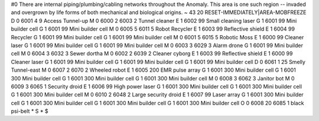 #0
There are internal piping/plumbing/cabling networks throughout the Anomaly. 
This area is one such region -- invaded and overgrown by life forms of both 
mechanical and biological origins. 
~
43 20 RESET-IMMEDIATELY|AREA-MOBFREEZE
D 0 6001 4 9                   Access Tunnel-up
M 0 6000 2 6003 2              Tunnel cleaner
E 1 6002 99                      Small cleaning laser
G 1 6001 99                      Mini builder cell
G 1 6001 99                      Mini builder cell
M 0 6005 5 6011 5              Robot Recycler
E 1 6003 99                      Reflective shield
E 1 6004 99                      Recycler
G 1 6001 99                      Mini builder cell
G 1 6001 99                      Mini builder cell
M 0 6001 5 6015 5              Robotic Moss
E 1 6000 99                      Cleaner laser
G 1 6001 99                      Mini builder cell
G 1 6001 99                      Mini builder cell
M 0 6003 3 6029 3              Alarm drone
G 1 6001 99                      Mini builder cell
M 0 6004 3 6032 3              Sewer dortha
M 0 6002 2 6039 2              Cleaner cyborg
E 1 6003 99                      Reflective shield
E 1 6000 99                      Cleaner laser
G 1 6001 99                      Mini builder cell
G 1 6001 99                      Mini builder cell
G 1 6001 99                      Mini builder cell
D 0 6061 1 25                  Smelly Tunnel-east
M 0 6007 2 6070 2              Wheeled robot
E 1 6005 200                     EMR pulse array
G 1 6001 300                     Mini builder cell
G 1 6001 300                     Mini builder cell
G 1 6001 300                     Mini builder cell
G 1 6001 300                     Mini builder cell
M 0 6008 3 6062 3              Janitor bot
M 0 6009 3 6065 1              Security droid
E 1 6006 99                      High power laser
G 1 6001 300                     Mini builder cell
G 1 6001 300                     Mini builder cell
G 1 6001 300                     Mini builder cell
M 0 6010 2 6048 2              Large security droid
E 1 6007 99                      Laser array
G 1 6001 300                     Mini builder cell
G 1 6001 300                     Mini builder cell
G 1 6001 300                     Mini builder cell
G 1 6001 300                     Mini builder cell
O 0 6008 20 6085 1             black psi-belt
*
S
*
$
